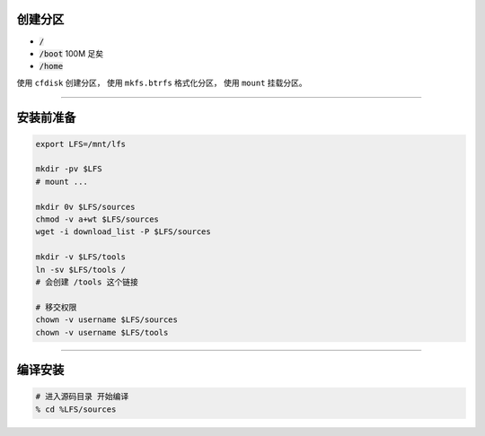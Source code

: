 创建分区
=========

+ :code:`/`
+ :code:`/boot` 100M 足矣
+ :code:`/home`

使用 ``cfdisk`` 创建分区，
使用 ``mkfs.btrfs`` 格式化分区，
使用 ``mount`` 挂载分区。

-----------------------------------------------------

安装前准备
===========

.. code::

    export LFS=/mnt/lfs

    mkdir -pv $LFS
    # mount ...

    mkdir 0v $LFS/sources
    chmod -v a+wt $LFS/sources
    wget -i download_list -P $LFS/sources

    mkdir -v $LFS/tools
    ln -sv $LFS/tools /
    # 会创建 /tools 这个链接

    # 移交权限
    chown -v username $LFS/sources
    chown -v username $LFS/tools


-----------------------------------------------------------------

编译安装
=========

.. code::

    # 进入源码目录 开始编译
    % cd %LFS/sources













